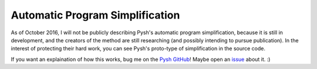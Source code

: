 ********************************
Automatic Program Simplification
********************************

As of October 2016, I will not be publicly describing Pysh's automatic program simplification, because it is still in development, and the creators of the method are still researching (and possibly intending to pursue publication). In the interest of protecting their hard work, you can see Pysh's proto-type of simplification in the source code.

If you want an explaination of how this works, bug me on the `Pysh GitHub <https://github.com/erp12/Pysh>`_! Maybe open an `issue <https://github.com/erp12/Pysh/issues>`_ about it. :)